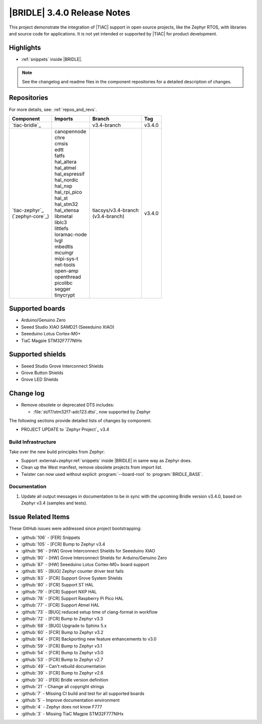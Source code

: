 .. _bridle_release_notes_340:

|BRIDLE| 3.4.0 Release Notes
############################

This project demonstrate the integration of |TIAC| support in open
source projects, like the Zephyr RTOS, with libraries and source code
for applications. It is not yet intended or supported by |TIAC| for
product development.

Highlights
**********

* :ref:`snippets` inside |BRIDLE|.

.. note:: See the changelog and readme files in the component repositories
   for a detailed description of changes.

Repositories
************

For more details, see: :ref:`repos_and_revs`.

.. list-table::
   :header-rows: 1

   * - Component
     - Imports
     - Branch
     - Tag
   * - `tiac-bridle`_
     -
     - v3.4-branch
     - v3.4.0
   * - | `tiac-zephyr`_
       | (`zephyr-core`_)
     - | canopennode
       | chre
       | cmsis
       | edtt
       | fatfs
       | hal_altera
       | hal_atmel
       | hal_espressif
       | hal_nordic
       | hal_nxp
       | hal_rpi_pico
       | hal_st
       | hal_stm32
       | hal_xtensa
       | libmetal
       | liblc3
       | littlefs
       | loramac-node
       | lvgl
       | mbedtls
       | mcumgr
       | mipi-sys-t
       | net-tools
       | open-amp
       | openthread
       | picolibc
       | segger
       | tinycrypt
     - | tiacsys/v3.4-branch
       | (v3.4-branch)
     - v3.4.0

Supported boards
****************

* Arduino/Genuino Zero
* Seeed Studio XIAO SAMD21 (Seeeduino XIAO)
* Seeeduino Lotus Cortex-M0+
* TiaC Magpie STM32F777NIHx

Supported shields
*****************

* Seeed Studio Grove Interconnect Shields
* Grove Button Shields
* Grove LED Shields

Change log
**********

* Remove obsolete or deprecated DTS includes:

  * :file:`st/f7/stm32f7-adc123.dtsi`, now supported by Zephyr

The following sections provide detailed lists of changes by component.

* PROJECT UPDATE to `Zephyr Project`_ v3.4

Build Infrastructure
====================

Take over the new build principles from Zephyr:

* Support :external+zephyr:ref:`snippets` inside |BRIDLE|
  in same way as Zephyr does.
* Clean up the West manifest, remove obsolete projects from import list.
* Twister can now used without explicit :program:`--board-root` to
  :program:`BRIDLE_BASE`.

Documentation
=============

1. Update all output messages in documentation to be in sync with the upcoming
   Bridle version v3.4.0, based on Zephyr v3.4 (samples and tests).

Issue Related Items
*******************

These GitHub issues were addressed since project bootstrapping:

* :github:`106` - [FER] Snippets
* :github:`105` - [FCR] Bump to Zephyr v3.4
* :github:`96` - [HW] Grove Interconnect Shields for Seeeduino XIAO
* :github:`90` - [HW] Grove Interconnect Shields for Arduino/Genuino Zero
* :github:`87` - [HW] Seeeduino Lotus Cortex-M0+ board support
* :github:`85` - [BUG] Zephyr counter driver test fails
* :github:`83` - [FCR] Support Grove System Shields
* :github:`80` - [FCR] Support ST HAL
* :github:`79` - [FCR] Support NXP HAL
* :github:`78` - [FCR] Support Raspberry Pi Pico HAL
* :github:`77` - [FCR] Support Atmel HAL
* :github:`73` - [BUG] reduced setup time of clang-format in workflow
* :github:`72` - [FCR] Bump to Zephyr v3.3
* :github:`68` - [BUG] Upgrade to Sphinx 5.x
* :github:`60` - [FCR] Bump to Zephyr v3.2
* :github:`64` - [FCR] Backporting new feature enhancements to v3.0
* :github:`59` - [FCR] Bump to Zephyr v3.1
* :github:`54` - [FCR] Bump to Zephyr v3.0
* :github:`53` - [FCR] Bump to Zephyr v2.7
* :github:`49` - Can't rebuild documentation
* :github:`39` - [FCR] Bump to Zephyr v2.6
* :github:`30` - [FER] Bridle version definition
* :github:`21` - Change all copyright strings
* :github:`7` - Missing CI build and test for all supported boards
* :github:`5` - Improve documentation environment
* :github:`4` - Zephyr does not know F777
* :github:`3` - Missing TiaC Magpie STM32F777NIHx
